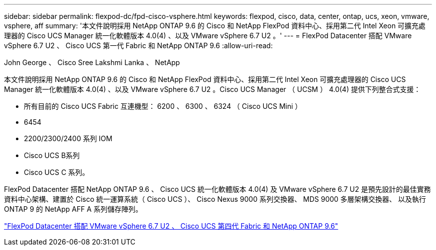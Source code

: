 ---
sidebar: sidebar 
permalink: flexpod-dc/fpd-cisco-vsphere.html 
keywords: flexpod, cisco, data, center, ontap, ucs, xeon, vmware, vsphere, aff 
summary: '本文件說明採用 NetApp ONTAP 9.6 的 Cisco 和 NetApp FlexPod 資料中心、採用第二代 Intel Xeon 可擴充處理器的 Cisco UCS Manager 統一化軟體版本 4.0(4) 、以及 VMware vSphere 6.7 U2 。' 
---
= FlexPod Datacenter 搭配 VMware vSphere 6.7 U2 、 Cisco UCS 第一代 Fabric 和 NetApp ONTAP 9.6
:allow-uri-read: 


John George 、 Cisco Sree Lakshmi Lanka 、 NetApp

[role="lead"]
本文件說明採用 NetApp ONTAP 9.6 的 Cisco 和 NetApp FlexPod 資料中心、採用第二代 Intel Xeon 可擴充處理器的 Cisco UCS Manager 統一化軟體版本 4.0(4) 、以及 VMware vSphere 6.7 U2 。Cisco UCS Manager （ UCSM ） 4.0(4) 提供下列整合式支援：

* 所有目前的 Cisco UCS Fabric 互連機型： 6200 、 6300 、 6324 （ Cisco UCS Mini ）
* 6454
* 2200/2300/2400 系列 IOM
* Cisco UCS B系列
* Cisco UCS C 系列。


FlexPod Datacenter 搭配 NetApp ONTAP 9.6 、 Cisco UCS 統一化軟體版本 4.0(4) 及 VMware vSphere 6.7 U2 是預先設計的最佳實務資料中心架構、建置於 Cisco 統一運算系統（ Cisco UCS ）、 Cisco Nexus 9000 系列交換器、 MDS 9000 多層架構交換器、 以及執行 ONTAP 9 的 NetApp AFF A 系列儲存陣列。

link:https://www.cisco.com/c/en/us/td/docs/unified_computing/ucs/UCS_CVDs/flexpod_datacenter_vmware_netappaffa_u2.html["FlexPod Datacenter 搭配 VMware vSphere 6.7 U2 、 Cisco UCS 第四代 Fabric 和 NetApp ONTAP 9.6"^]
